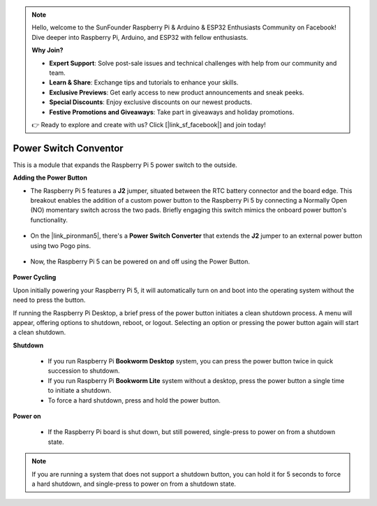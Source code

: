 .. note::

    Hello, welcome to the SunFounder Raspberry Pi & Arduino & ESP32 Enthusiasts Community on Facebook! Dive deeper into Raspberry Pi, Arduino, and ESP32 with fellow enthusiasts.

    **Why Join?**

    - **Expert Support**: Solve post-sale issues and technical challenges with help from our community and team.
    - **Learn & Share**: Exchange tips and tutorials to enhance your skills.
    - **Exclusive Previews**: Get early access to new product announcements and sneak peeks.
    - **Special Discounts**: Enjoy exclusive discounts on our newest products.
    - **Festive Promotions and Giveaways**: Take part in giveaways and holiday promotions.

    👉 Ready to explore and create with us? Click [|link_sf_facebook|] and join today!

Power Switch Conventor
==============================

This is a module that expands the Raspberry Pi 5 power switch to the outside. 

.. image:: img/power_switch_conventor.jpeg

**Adding the Power Button**

* The Raspberry Pi 5 features a **J2** jumper, situated between the RTC battery connector and the board edge. This breakout enables the addition of a custom power button to the Raspberry Pi 5 by connecting a Normally Open (NO) momentary switch across the two pads. Briefly engaging this switch mimics the onboard power button's functionality.

    .. image:: img/pi5_j2.jpg

* On the |link_pironman5|, there's a **Power Switch Converter** that extends the **J2** jumper to an external power button using two Pogo pins.

    .. image:: img/power_switch_convertor.png

* Now, the Raspberry Pi 5 can be powered on and off using the Power Button.

    .. image:: img/pironman_button.JPG

**Power Cycling**

Upon initially powering your Raspberry Pi 5, it will automatically turn on and boot into the operating system without the need to press the button.

If running the Raspberry Pi Desktop, a brief press of the power button initiates a clean shutdown process. A menu will appear, offering options to shutdown, reboot, or logout. Selecting an option or pressing the power button again will start a clean shutdown.

.. image:: img/button_shutdown.png

**Shutdown**

    * If you run Raspberry Pi **Bookworm Desktop** system, you can press the power button twice in quick succession to shutdown. 
    * If you run Raspberry Pi **Bookworm Lite** system without a desktop, press the power button a single time to initiate a shutdown.
    * To force a hard shutdown, press and hold the power button.


**Power on**

    * If the Raspberry Pi board is shut down, but still powered, single-press to power on from a shutdown state.

.. note::

    If you are running a system that does not support a shutdown button, you can hold it for 5 seconds to force a hard shutdown, and single-press to power on from a shutdown state.

